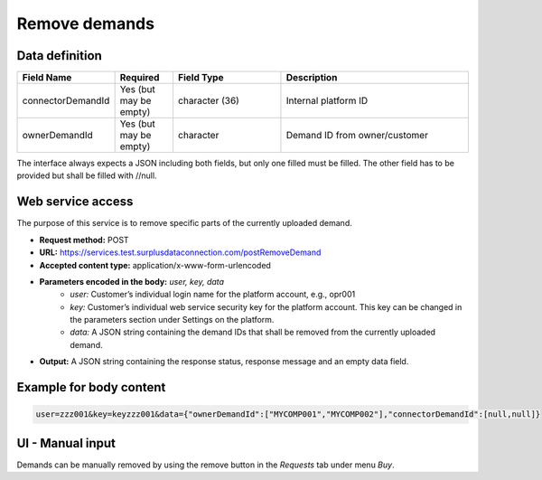 Remove demands
--------------


Data definition
^^^^^^^^^^^^^^^

.. list-table:: 
   :class: tight-table
   :widths: 20 20 40 70
   :header-rows: 1

   * - Field Name
     - Required
     - Field Type
     - Description
   * - connectorDemandId
     - Yes (but may be empty)
     - character (36)
     - Internal platform ID
   * - ownerDemandId
     - Yes (but may be empty)
     - character
     - Demand ID from owner/customer

The interface always expects a JSON including both fields, but only one filled must be filled. The other field has to be provided but shall be filled with //null.


Web service access
^^^^^^^^^^^^^^^^^^

The purpose of this service is to remove specific parts of the currently uploaded demand.

- **Request method:** POST
- **URL:** https://services.test.surplusdataconnection.com/postRemoveDemand
- **Accepted content type:** application/x-www-form-urlencoded
- **Parameters encoded in the body:** *user, key, data*
   - *user:* Customer’s individual login name for the platform account, e.g., opr001
   - *key:* Customer’s individual web service security key for the platform account. This key can be changed in the parameters section under Settings on the platform.
   - *data:* A JSON string containing the demand IDs that shall be removed from the currently uploaded demand.
- **Output:** A JSON string containing the response status, response message and an empty data field.


Example for body content
^^^^^^^^^^^^^^^^^^^^^^^^

.. code-block:: 

    user=zzz001&key=keyzzz001&data={"ownerDemandId":["MYCOMP001","MYCOMP002"],"connectorDemandId":[null,null]}


UI - Manual input
^^^^^^^^^^^^^^^^^

Demands can be manually removed by using the remove button in the *Requests* tab under menu *Buy*.



